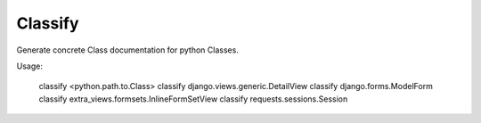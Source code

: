 Classify
========

Generate concrete Class documentation for python Classes.

Usage:

    classify <python.path.to.Class>
    classify django.views.generic.DetailView
    classify django.forms.ModelForm
    classify extra_views.formsets.InlineFormSetView
    classify requests.sessions.Session
